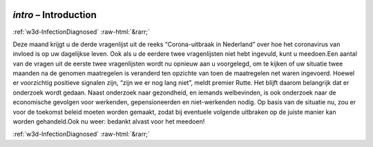 .. _w3d-intro: 

 
 .. role:: raw-html(raw) 
        :format: html 
 
`intro` – Introduction 
=============================== 


:ref:`w3d-InfectionDiagnosed` :raw-html:`&rarr;` 
 

Deze maand krijgt u de derde vragenlijst uit de reeks “Corona-uitbraak in Nederland” over hoe het coronavirus van invloed is op uw dagelijkse leven. Ook als u de eerdere twee vragenlijsten niet hebt ingevuld, kunt u meedoen.Een aantal van de vragen uit de eerste twee vragenlijsten wordt nu opnieuw aan u voorgelegd, om te kijken of uw situatie twee maanden na de genomen maatregelen is veranderd ten opzichte van toen de maatregelen net waren ingevoerd. Hoewel er voorzichtig positieve signalen zijn, “zijn we er nog lang niet”, meldt premier Rutte. Het blijft daarom belangrijk dat er onderzoek wordt gedaan. Naast onderzoek naar gezondheid, en iemands welbevinden, is ook onderzoek naar de economische gevolgen voor werkenden, gepensioneerden en niet-werkenden nodig. Op basis van de situatie nu, zou er voor de toekomst beleid moeten worden gemaakt, zodat bij eventuele volgende uitbraken op de juiste manier kan worden gehandeld.Ook nu weer: bedankt alvast voor het meedoen! 
 

.. image:: ../_screenshots/w3-intro.png 


:ref:`w3d-InfectionDiagnosed` :raw-html:`&rarr;` 
 
